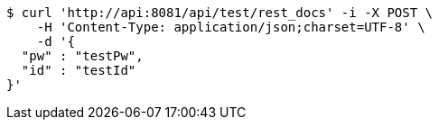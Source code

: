 [source,bash]
----
$ curl 'http://api:8081/api/test/rest_docs' -i -X POST \
    -H 'Content-Type: application/json;charset=UTF-8' \
    -d '{
  "pw" : "testPw",
  "id" : "testId"
}'
----